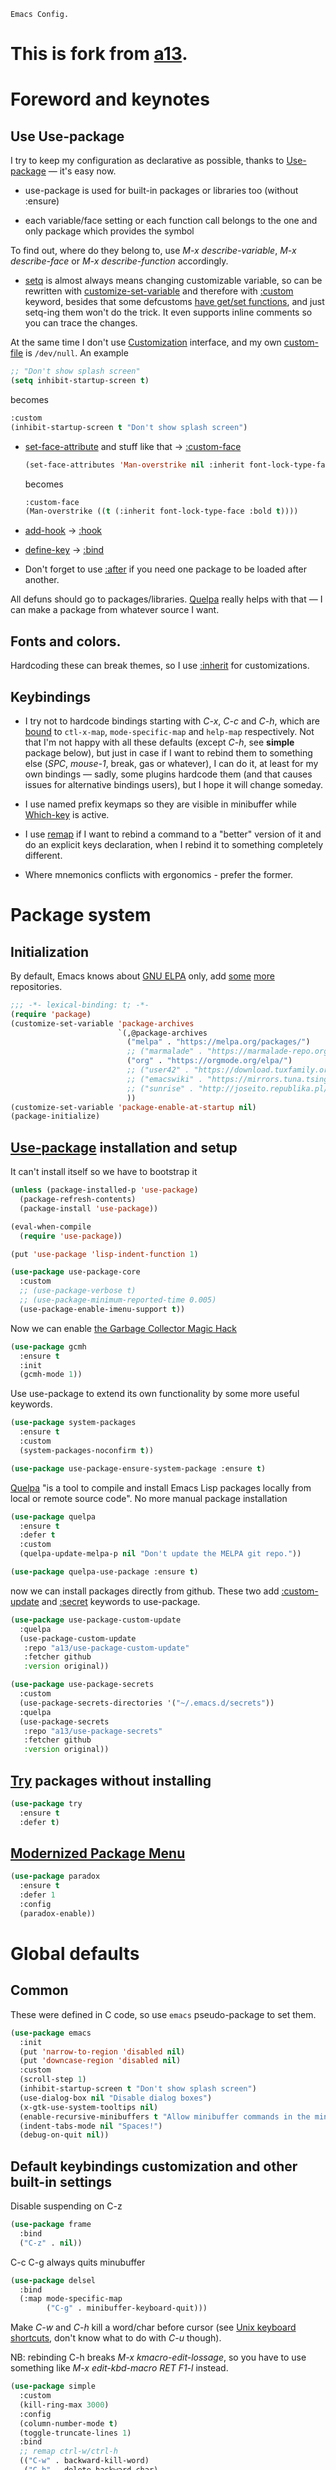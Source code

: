 : Emacs Config.
#+INFOJS_OPT: view:t toc:t ltoc:t mouse:underline buttons:0 path:https://www.linux.org.ru/tango/combined.css
#+HTML_HEAD: <link rel="stylesheet" type="text/css" href="http://www.pirilampo.org/styles/readtheorg/css/htmlize.css"/>
#+PROPERTY: header-args:emacs-lisp :tangle "init.el"
#+HTML_HEAD: <link rel="stylesheet" type="text/css" href="http://www.pirilampo.org/styles/readtheorg/css/readtheorg.css"/>
* This is fork from  [[https://github.com/a13][a13]].
* Foreword and keynotes
** Use Use-package
   I try to keep my configuration as declarative as possible, thanks to [[https://github.com/jwiegley/use-package][Use-package]] — it's easy now.

   - use-package is used for built-in packages or libraries too (without :ensure)

   - each variable/face setting or each function call belongs to the one and only package which provides the symbol
   To find out, where do they belong to, use /M-x describe-variable/, /M-x describe-face/ or /M-x describe-function/ accordingly.

   - [[https://www.gnu.org/software/emacs/manual/html_node/elisp/Setting-Variables.html][setq]] is almost always means changing customizable variable, so can be rewritten with [[https://www.gnu.org/software/emacs/manual/html_node/elisp/Applying-Customizations.html][customize-set-variable]] and therefore with [[https://github.com/jwiegley/use-package#customizing-variables][:custom]] keyword, besides that some defcustoms [[https://www.gnu.org/software/emacs/manual/html_node/elisp/Variable-Definitions.html#Variable-Definitions][have get/set functions]], and just setq-ing them won't do the trick. It even supports inline comments so you can trace the changes.

   At the same time I don't use [[http://www.gnu.org/software/emacs/manual/html_node/emacs/Easy-Customization.html][Customization]] interface, and my own [[https://www.gnu.org/software/emacs/manual/html_node/emacs/Saving-Customizations.html][custom-file]] is =/dev/null=.
   An example
   #+BEGIN_SRC emacs-lisp :tangle no
     ;; "Don't show splash screen"
     (setq inhibit-startup-screen t)
   #+END_SRC
   becomes
   #+BEGIN_SRC emacs-lisp :tangle no
     :custom
     (inhibit-startup-screen t "Don't show splash screen")
   #+END_SRC

   - [[https://www.gnu.org/software/emacs/manual/html_node/elisp/Face-Attributes.html][set-face-attribute]] and stuff like that → [[https://github.com/jwiegley/use-package#customizing-faces][:custom-face]]
     #+BEGIN_SRC emacs-lisp :tangle no
       (set-face-attributes 'Man-overstrike nil :inherit font-lock-type-face :bold t)
     #+END_SRC
     becomes
     #+BEGIN_SRC emacs-lisp :tangle no
       :custom-face
       (Man-overstrike ((t (:inherit font-lock-type-face :bold t))))
     #+END_SRC
   - [[https://www.gnu.org/software/emacs/manual/html_node/emacs/Hooks.html][add-hook]] → [[https://github.com/jwiegley/use-package#hooks][:hook]]
   - [[https://www.gnu.org/software/emacs/manual/html_node/elisp/Changing-Key-Bindings.html][define-key]] → [[https://github.com/jwiegley/use-package#key-binding][:bind]]
   - Don't forget to use [[https://github.com/jwiegley/use-package#loading-packages-in-sequence][:after]] if you need one package to be loaded after another.

   All defuns should go to packages/libraries. [[https://github.com/quelpa/quelpa][Quelpa]] really helps with that — I can make a package from whatever source I want.

** Fonts and colors.
   Hardcoding these can break themes, so I use [[https://www.gnu.org/software/emacs/manual/html_node/elisp/Face-Attributes.html][:inherit]] for customizations.

** Keybindings
   - I try not to hardcode bindings starting with /C-x/, /C-c/ and /C-h/, which are [[https://www.gnu.org/software/emacs/manual/html_node/emacs/Prefix-Keymaps.html#Prefix-Keymaps][bound]] to ~ctl-x-map~, ~mode-specific-map~ and ~help-map~ respectively. Not that I'm not happy with all these defaults (except /C-h/, see *simple* package below), but just in case if I want to rebind them to something else (/SPC/, /mouse-1/, break, gas or whatever), I can do it, at least for my own bindings — sadly, some plugins hardcode them (and that causes issues for alternative bindings users), but I hope it will change someday.

   - I use named prefix keymaps so they are visible in minibuffer while [[https://github.com/justbur/emacs-which-key][Which-key]] is active.

   - I use [[https://www.gnu.org/software/emacs/manual/html_node/elisp/Remapping-Commands.html][remap]] if I want to rebind a command to a "better" version of it and do an explicit keys declaration, when I rebind it to something completely different.

   - Where mnemonics conflicts with ergonomics - prefer the former.

* Package system
** Initialization
   By default, Emacs knows about [[https://elpa.gnu.org/][GNU ELPA]] only, add [[https://melpa.org][some]] [[https://orgmode.org/elpa.html][more]] repositories.
   #+BEGIN_SRC emacs-lisp
     ;;; -*- lexical-binding: t; -*-
     (require 'package)
     (customize-set-variable 'package-archives
                             `(,@package-archives
                               ("melpa" . "https://melpa.org/packages/")
                               ;; ("marmalade" . "https://marmalade-repo.org/packages/")
                               ("org" . "https://orgmode.org/elpa/")
                               ;; ("user42" . "https://download.tuxfamily.org/user42/elpa/packages/")
                               ;; ("emacswiki" . "https://mirrors.tuna.tsinghua.edu.cn/elpa/emacswiki/")
                               ;; ("sunrise" . "http://joseito.republika.pl/sunrise-commander/")
                               ))
     (customize-set-variable 'package-enable-at-startup nil)
     (package-initialize)
   #+END_SRC
** [[https://github.com/jwiegley/use-package][Use-package]] installation and setup
   It can't install itself so we have to bootstrap it
   #+BEGIN_SRC emacs-lisp
     (unless (package-installed-p 'use-package)
       (package-refresh-contents)
       (package-install 'use-package))

     (eval-when-compile
       (require 'use-package))

     (put 'use-package 'lisp-indent-function 1)

     (use-package use-package-core
       :custom
       ;; (use-package-verbose t)
       ;; (use-package-minimum-reported-time 0.005)
       (use-package-enable-imenu-support t))
   #+END_SRC

   Now we can enable [[https://gitlab.com/koral/gcmh][the Garbage Collector Magic Hack]]
   #+begin_src emacs-lisp
     (use-package gcmh
       :ensure t
       :init
       (gcmh-mode 1))
   #+end_src


   Use use-package to extend its own functionality by some more useful keywords.
   #+BEGIN_SRC emacs-lisp
     (use-package system-packages
       :ensure t
       :custom
       (system-packages-noconfirm t))

     (use-package use-package-ensure-system-package :ensure t)
   #+END_SRC

   [[https://github.com/quelpa/quelpa][Quelpa]] "is a tool to compile and install Emacs Lisp packages locally from local or remote source code". No more manual package installation
   #+BEGIN_SRC emacs-lisp
     (use-package quelpa
       :ensure t
       :defer t
       :custom
       (quelpa-update-melpa-p nil "Don't update the MELPA git repo."))

     (use-package quelpa-use-package :ensure t)
   #+END_SRC

   now we can install packages directly from github.
   These two add [[https://github.com/a13/use-package-custom-update][:custom-update]] and [[https://github.com/a13/use-package-secrets][:secret]] keywords to use-package.
   #+BEGIN_SRC emacs-lisp
     (use-package use-package-custom-update
       :quelpa
       (use-package-custom-update
        :repo "a13/use-package-custom-update"
        :fetcher github
        :version original))

     (use-package use-package-secrets
       :custom
       (use-package-secrets-directories '("~/.emacs.d/secrets"))
       :quelpa
       (use-package-secrets
        :repo "a13/use-package-secrets"
        :fetcher github
        :version original))

   #+END_SRC

** [[http://github.com/larstvei/try][Try]] packages without installing
   #+begin_src emacs-lisp
     (use-package try
       :ensure t
       :defer t)
   #+end_src

** [[https://github.com/Malabarba/paradox][Modernized Package Menu]]
   #+BEGIN_SRC emacs-lisp
     (use-package paradox
       :ensure t
       :defer 1
       :config
       (paradox-enable))
   #+END_SRC

* Global defaults
** Common
   These were defined in C code, so use ~emacs~ pseudo-package to set them.
   #+BEGIN_SRC emacs-lisp
     (use-package emacs
       :init
       (put 'narrow-to-region 'disabled nil)
       (put 'downcase-region 'disabled nil)
       :custom
       (scroll-step 1)
       (inhibit-startup-screen t "Don't show splash screen")
       (use-dialog-box nil "Disable dialog boxes")
       (x-gtk-use-system-tooltips nil)
       (enable-recursive-minibuffers t "Allow minibuffer commands in the minibuffer")
       (indent-tabs-mode nil "Spaces!")
       (debug-on-quit nil))
   #+END_SRC
**  Default keybindings customization and other built-in settings

   Disable suspending on C-z
   #+BEGIN_SRC emacs-lisp
     (use-package frame
       :bind
       ("C-z" . nil))
   #+END_SRC

   C-c C-g always quits minubuffer
   #+BEGIN_SRC emacs-lisp
     (use-package delsel
       :bind
       (:map mode-specific-map
             ("C-g" . minibuffer-keyboard-quit)))
   #+END_SRC

   Make /C-w/ and /C-h/ kill a word/char before cursor (see [[http://unix-kb.cat-v.org/][Unix keyboard shortcuts]], don't know what to do with /C-u/ though).

   NB: rebinding C-h breaks /M-x kmacro-edit-lossage/, so you have to use something like /M-x edit-kbd-macro RET F1-l/ instead.
   #+BEGIN_SRC emacs-lisp
     (use-package simple
       :custom
       (kill-ring-max 3000)
       :config
       (column-number-mode t)
       (toggle-truncate-lines 1)
       :bind
       ;; remap ctrl-w/ctrl-h
       (("C-w" . backward-kill-word)
        ("C-h" . delete-backward-char)
        :map ctl-x-map
        ("C-k" . kill-region)
        ("K" . kill-current-buffer)))
   #+END_SRC

   But we still need to access help somehow
   #+BEGIN_SRC emacs-lisp
     (use-package help
       :bind
       (("C-?" . help-command)
        :map mode-specific-map
        ("h" . help-command)))
   #+END_SRC

   Who uses list-buffers?
   #+BEGIN_SRC emacs-lisp
     (use-package ibuffer
       :bind
       ([remap list-buffers] . ibuffer))
   #+END_SRC


** Files
   Saving
   #+BEGIN_SRC emacs-lisp
     (use-package files
       :hook
       (before-save . delete-trailing-whitespace)
       :custom
       (require-final-newline t)
       ;; backup settings
       (backup-by-copying t)
       (backup-directory-alist
        `((".*" . ,(expand-file-name
                    (concat user-emacs-directory "backups")))))
       (delete-old-versions t)
       (kept-new-versions 6)
       (kept-old-versions 2)
       (version-control t))

     (use-package autorevert
       :defer 0.1)
   #+END_SRC

   #+begin_src emacs-lisp
     (use-package recentf
       :defer 0.1
       :custom
       (recentf-auto-cleanup 30)
       :config
       (run-with-idle-timer 30 t 'recentf-save-list))
   #+end_src

   [[https://github.com/a13/iqa.el][Quick access to init files]]
   #+BEGIN_SRC emacs-lisp
     (use-package iqa
       :ensure t
       :custom
       (iqa-user-init-file (concat user-emacs-directory "README.org") "Edit README.org by default.")
       :config
       (iqa-setup-default))
   #+END_SRC

   I don't use [[http://www.gnu.org/software/emacs/manual/html_node/emacs/Easy-Customization.html][Customize]], so put [[https://www.gnu.org/software/emacs/manual/html_node/emacs/Saving-Customizations.html][custom-file]] "nowhere". Alternatively, one can use `(make-temp-file "emacs-custom")'
   #+BEGIN_SRC emacs-lisp
     (use-package cus-edit
       :custom
       (custom-file null-device "Don't store customizations"))
   #+END_SRC

   Somehow file-related too
   #+BEGIN_SRC emacs-lisp
     (use-package vlf
       :defer t
       :ensure t
       :after (ivy counsel)
       :init
       (ivy-add-actions 'counsel-find-file '(("l" vlf "view large file"))))

     (use-package epa
       :defer t
       :custom
       (epg-gpg-program "gpg")
       (epa-pinentry-mode nil))

     (use-package uniquify
       :custom
       (uniquify-buffer-name-style 'forward))
   #+END_SRC

** Tramp
   #+BEGIN_SRC emacs-lisp
     (use-package tramp
       :defer t
       :config
       (put 'temporary-file-directory 'standard-value `(,temporary-file-directory))
       :custom
       (tramp-backup-directory-alist backup-directory-alist)
       (tramp-default-method "ssh")
       (tramp-default-proxies-alist nil))

     (use-package sudo-edit
       :ensure t
       :bind (:map ctl-x-map
                   ("M-s" . sudo-edit)))

   #+END_SRC
** Uncategorized
   [[https://github.com/purcell/exec-path-from-shell][Get environment variables from the shell]]
   #+BEGIN_SRC emacs-lisp
     (use-package exec-path-from-shell
       :ensure t
       :defer 0.1
       :config
       (exec-path-from-shell-initialize))
   #+END_SRC

* Eshell
  #+BEGIN_SRC emacs-lisp
    (use-package em-smart
      :defer t
      :config
      (eshell-smart-initialize)
      :custom
      (eshell-where-to-jump 'begin)
      (eshell-review-quick-commands nil)
      (eshell-smart-space-goes-to-end t))

    (use-package esh-help
      :ensure t
      :defer t
      :config
      (setup-esh-help-eldoc))

    (use-package esh-autosuggest
      :ensure t
      :hook (eshell-mode . esh-autosuggest-mode))

    (use-package eshell-prompt-extras
      :ensure t
      :after esh-opt
      :custom
      (eshell-prompt-function #'epe-theme-dakrone))

    (use-package eshell-toggle
      :ensure t
      :custom
      (eshell-toggle-use-projectile-root t)
      (eshell-toggle-run-command nil)
      :bind
      ("M-`" . eshell-toggle))

    (use-package eshell-fringe-status
      :ensure t
      :hook
      (eshell-mode . eshell-fringe-status-mode))
  #+END_SRC
* Dired
  #+BEGIN_SRC emacs-lisp
    (use-package ls-lisp
      :defer t
      :custom
      (ls-lisp-emulation 'MS-Windows)
      (ls-lisp-ignore-case t)
      (ls-lisp-verbosity nil))

    (use-package dired
      :custom (dired-dwim-target t "guess a target directory")
      :hook
      (dired-mode . dired-hide-details-mode))

    (use-package dired-x
      :bind
      ([remap list-directory] . dired-jump)
      :custom
      ;; do not bind C-x C-j since it's used by jabber.el
      (dired-bind-jump nil))

    (use-package dired-toggle
      :ensure t
      :defer t)

    (use-package dired-hide-dotfiles
      :ensure t
      :bind
      (:map dired-mode-map
            ("." . dired-hide-dotfiles-mode))
      :hook
      (dired-mode . dired-hide-dotfiles-mode))

    (use-package diredfl
      :ensure t
      :hook
      (dired-mode . diredfl-mode))

    (use-package async
      :ensure t
      :defer t
      :init
      (dired-async-mode t))

    (use-package dired-rsync
      :ensure t
      :bind
      (:map dired-mode-map
            ("r" . dired-rsync)))

    (use-package dired-launch
      :ensure t
      :hook
      (dired-mode . dired-launch-mode))

    (use-package dired-git-info
      :ensure t
      :bind
      (:map dired-mode-map
            (")" . dired-git-info-mode)))
  #+END_SRC

* Interface

** Tree
   #+BEGIN_SRC emacs-lisp
     (use-package neotree
       :init (global-set-key [f8] 'neotree-toggle)
       (setq neo-theme (if (display-graphic-p) 'icons 'arrow))
       )
 #+END_SRC
** Localization
   #+BEGIN_SRC emacs-lisp
     (use-package mule
       :config
       (prefer-coding-system 'utf-8)
       (set-language-environment "UTF-8")
       (set-terminal-coding-system 'utf-8))

     (use-package ispell
       :defer t
       :custom
       (ispell-local-dictionary-alist
        '(("russian"
           "[АБВГДЕЁЖЗИЙКЛМНОПРСТУФХЦЧШЩЬЫЪЭЮЯабвгдеёжзийклмнопрстуфхцчшщьыъэюяіїєґ’A-Za-z]"
           "[^АБВГДЕЁЖЗИЙКЛМНОПРСТУФХЦЧШЩЬЫЪЭЮЯабвгдеёжзийклмнопрстуфхцчшщьыъэюяіїєґ’A-Za-z]"
           "[-']"  nil ("-d" "uk_UA,ru_RU,en_US") nil utf-8)))
       (ispell-program-name "hunspell")
       (ispell-dictionary "russian")
       (ispell-really-aspell nil)
       (ispell-really-hunspell t)
       (ispell-encoding8-command t)
       (ispell-silently-savep t))

     (use-package flyspell
       :defer t
       :custom
       (flyspell-delay 1))

     (use-package flyspell-correct-ivy
       :ensure t
       :demand t
       :bind (:map flyspell-mode-map
                   ("C-c $" . flyspell-correct-at-point)))
   #+END_SRC

** Fonts
   Though [[https://www.gnu.org/software/emacs/manual/html_node/elisp/Font-Selection.html][face-font-family-alternatives]] here is not a list of proper font family lists,
   it's the only known way to set up substitutions for the font if it isn't present in the system.
   #+BEGIN_SRC emacs-lisp
     (use-package faces
       :defer t
       :custom
       (face-font-family-alternatives '(("Consolas" "Monaco" "Monospace")))
       :custom-face
       (default ((t (:family "Consolas" :height 120))))
       ;; workaround for old charsets
       :config
       (set-fontset-font "fontset-default" 'cyrillic
                         (font-spec :registry "iso10646-1" :script 'cyrillic)))

     (use-package font-lock
       :custom-face
       (font-lock-string-face ((t (:inherit font-lock-string-face :italic t)))))2
   #+END_SRC

** Color themes
   #+BEGIN_SRC emacs-lisp
     (use-package lor-theme
       :config
       (load-theme 'lor t)
       :quelpa
       (lor-theme :repo "a13/lor-theme" :fetcher github :version original))
   #+END_SRC

** GUI
   Disable gui elements we don't need:
   #+BEGIN_SRC emacs-lisp
     (use-package tool-bar
       :config
       (tool-bar-mode -1))

     (use-package scroll-bar
       :config
       (scroll-bar-mode -1))

     (use-package menu-bar
       :config
       (menu-bar-mode -1)
       :bind
       ([S-f10] . menu-bar-mode))

     (use-package tooltip
       :defer t
       :custom
       (tooltip-mode -1))
   #+END_SRC

   Add those we want instead:
   #+BEGIN_SRC emacs-lisp
     (use-package time
       :defer t
       :custom
       (display-time-default-load-average nil)
       (display-time-24hr-format t)
       :config
       (display-time-mode t))

     (use-package fancy-battery
       :ensure t
       :hook
       (after-init . fancy-battery-mode))

   #+END_SRC

   Fancy stuff
   #+BEGIN_SRC emacs-lisp
     (use-package font-lock+
       :quelpa
       (font-lock+ :repo "emacsmirror/font-lock-plus" :fetcher github))

     (use-package all-the-icons
       :ensure t
       :defer t
       :config
       (setq all-the-icons-mode-icon-alist
             `(,@all-the-icons-mode-icon-alist
               (package-menu-mode all-the-icons-octicon "package" :v-adjust 0.0)
               (jabber-chat-mode all-the-icons-material "chat" :v-adjust 0.0)
               (jabber-roster-mode all-the-icons-material "contacts" :v-adjust 0.0)
               (telega-chat-mode all-the-icons-fileicon "telegram" :v-adjust 0.0
                                 :face all-the-icons-blue-alt)
               (telega-root-mode all-the-icons-material "contacts" :v-adjust 0.0))))

     (use-package all-the-icons-dired
       :ensure t
       :hook
       (dired-mode . all-the-icons-dired-mode))

     (use-package all-the-icons-ivy
       :ensure t
       :after ivy
       :custom
       (all-the-icons-ivy-buffer-commands '() "Don't use for buffers.")
       :config
       (all-the-icons-ivy-setup))

     (use-package mood-line
       :ensure t
       :hook
       (after-init . mood-line-mode))
   #+END_SRC

   And the winner is…
   #+BEGIN_SRC emacs-lisp
     (use-package winner
       :config
       (winner-mode 1))
   #+END_SRC
** Highlighting
   #+BEGIN_SRC emacs-lisp
     (use-package paren
       :config
       (show-paren-mode t))
     ;;(use-package smartparens
     ;;  :ensure t
     ;;  :diminish smartparens-mode
     ;;  :config
     ;;  (add-hook 'prog-mode-hook 'smartparens-mode))

     (use-package hl-line
       :hook
       (prog-mode . hl-line-mode))

     (use-package highlight-numbers
       :ensure t
       :hook
       (prog-mode . highlight-numbers-mode))

     (use-package highlight-escape-sequences
       :ensure t
       :config (hes-mode))

     (use-package hl-todo
       :ensure t
       :custom-face
       (hl-todo ((t (:inherit hl-todo :italic t))))
       :hook ((prog-mode . hl-todo-mode)
              (yaml-mode . hl-todo-mode)))

     (use-package page-break-lines
       :ensure t
       :config
       (global-page-break-lines-mode))

     (use-package rainbow-delimiters
       :ensure t
       :hook
       (prog-mode . rainbow-delimiters-mode))

     (use-package rainbow-identifiers
       :ensure t
       :custom
       (rainbow-identifiers-cie-l*a*b*-lightness 80)
       (rainbow-identifiers-cie-l*a*b*-saturation 50)
       (rainbow-identifiers-choose-face-function
        #'rainbow-identifiers-cie-l*a*b*-choose-face)
       :hook
       (emacs-lisp-mode . rainbow-identifiers-mode) ; actually, turns it off
       (prog-mode . rainbow-identifiers-mode))

     (use-package rainbow-mode
       :ensure t
       :hook prog-mode)

     (use-package so-long
       :quelpa (so-long :url "https://raw.githubusercontent.com/emacs-mirror/emacs/master/lisp/so-long.el" :fetcher url)
       :config (global-so-long-mode))

   #+END_SRC

* Minibuffer (search, commands)
  I prefer [[https://github.com/abo-abo/swiper][Ivy/Counsel/Swiper]] over Helm
  #+BEGIN_SRC emacs-lisp
    ;; counsel-M-x can use this one
    (use-package amx :ensure t :defer t)

    (use-package ivy
      :ensure t
      :custom
      ;; (ivy-re-builders-alist '((t . ivy--regex-fuzzy)))
      (ivy-count-format "%d/%d " "Show anzu-like counter")
      (ivy-use-selectable-prompt t "Make the prompt line selectable")
      :custom-face
      (ivy-current-match ((t (:inherit 'hl-line))))
      :bind
      (:map mode-specific-map
            ("C-r" . ivy-resume))
      :config
      (ivy-mode t))

    (use-package ivy-xref
      :ensure t
      :defer t
      :custom
      (xref-show-xrefs-function #'ivy-xref-show-xrefs "Use Ivy to show xrefs"))

    (use-package counsel
      :ensure t
      :bind
      (([remap menu-bar-open] . counsel-tmm)
       ([remap insert-char] . counsel-unicode-char)
       ([remap isearch-forward] . counsel-grep-or-swiper)
       :map mode-specific-map
       :prefix-map counsel-prefix-map
       :prefix "c"
       ("a" . counsel-apropos)
       ("b" . counsel-bookmark)
       ("B" . counsel-bookmarked-directory)
       ("c w" . counsel-colors-web)
       ("c e" . counsel-colors-emacs)
       ("d" . counsel-dired-jump)
       ("f" . counsel-file-jump)
       ("F" . counsel-faces)
       ("g" . counsel-org-goto)
       ("h" . counsel-command-history)
       ("H" . counsel-minibuffer-history)
       ("i" . counsel-imenu)
       ("j" . counsel-find-symbol)
       ("l" . counsel-locate)
       ("L" . counsel-find-library)
       ("m" . counsel-mark-ring)
       ("o" . counsel-outline)
       ("O" . counsel-find-file-extern)
       ("p" . counsel-package)
       ("r" . counsel-recentf)
       ("s g" . counsel-grep)
       ("s r" . counsel-rg)
       ("s s" . counsel-ag)
       ("t" . counsel-org-tag)
       ("v" . counsel-set-variable)
       ("w" . counsel-wmctrl)
       :map help-map
       ("F" . counsel-describe-face))
      :custom
      (counsel-search-engines-alist
       '((google
          "http://suggestqueries.google.com/complete/search"
          "https://www.google.com/search?q="
          counsel--search-request-data-google)
         (ddg
          "https://duckduckgo.com/ac/"
          "https://duckduckgo.com/html/?q="
          counsel--search-request-data-ddg)))
      :init
      (counsel-mode))

    (use-package swiper :ensure t)

    (use-package counsel-web
      :defer t
      :quelpa
      (counsel-web :repo "mnewt/counsel-web" :fetcher github))

    (use-package counsel-world-clock
      :ensure t
      :after counsel
      :bind
      (:map counsel-prefix-map
            ("C" .  counsel-world-clock)))

    (use-package ivy-rich
      :ensure t
      :config
      (ivy-rich-mode 1))

    (use-package helm-make
      :defer t
      :ensure t
      :custom (helm-make-completion-method 'ivy))

  #+END_SRC
  Usually, I don't use isearch, but just in case
  #+BEGIN_SRC emacs-lisp
    (use-package isearch
      :bind
      ;; TODO: maybe get a keybinding from global map
      (:map isearch-mode-map
            ("C-h" . isearch-delete-char)))
  #+END_SRC
  Indicate minibuffer depth
  #+BEGIN_SRC emacs-lisp
    (use-package mb-depth
      :config
      (minibuffer-depth-indicate-mode 1))
  #+END_SRC
* Quick jumps
  Ace-jump is dead, long live [[https://github.com/abo-abo/avy][Avy]]!
  #+BEGIN_SRC emacs-lisp
    (use-package avy
      :ensure t
      :config
      (avy-setup-default)
      :bind
      (("C-:" .   avy-goto-char-timer)
       ("C-." .   avy-goto-word-1)
       :map goto-map
       ("M-g" . avy-goto-line)
       :map search-map
       ("M-s" . avy-goto-word-1)))

    (use-package avy-zap
      :ensure t
      :bind
      ([remap zap-to-char] . avy-zap-to-char))

    (use-package ace-jump-buffer
      :ensure t
      :bind
      (:map goto-map
            ("b" . ace-jump-buffer)))

    (use-package ace-window
      :ensure t
      :custom
      (aw-keys '(?a ?s ?d ?f ?g ?h ?j ?k ?l) "Use home row for selecting.")
      (aw-scope 'frame "Highlight only current frame.")
      :bind
      ("M-o" . ace-window))

    (use-package link-hint
      :ensure t
      :bind
      (("<XF86Search>" . link-hint-open-link)
       ("S-<XF86Search>" . link-hint-copy-link)
       :map mode-specific-map
       :prefix-map link-hint-keymap
       :prefix "l"
       ("o" . link-hint-open-link)
       ("c" . link-hint-copy-link)))

    (use-package ace-link
      :ensure t
      :after link-hint ; to use prefix keymap
      :bind
      (:map link-hint-keymap
            ("l" . counsel-ace-link))
      :config
      (ace-link-setup-default))


  #+END_SRC

* Regions/Kill ring/Clipboard
  #+BEGIN_SRC emacs-lisp
    (use-package select
      :custom
      (selection-coding-system 'utf-8)
      (select-enable-clipboard t "Use the clipboard"))

    (use-package expand-region
      :ensure t
      :bind
      (("C-=" . er/expand-region)
       ("C-+" . er/contract-region)
       :map mode-specific-map
       :prefix-map region-prefix-map
       :prefix "r"
       ("(" . er/mark-inside-pairs)
       (")" . er/mark-outside-pairs)
       ("'" . er/mark-inside-quotes)
       ([34] . er/mark-outside-quotes) ; it's just a quotation mark
       ("o" . er/mark-org-parent)
       ("u" . er/mark-url)
       ("b" . er/mark-org-code-block)
       ("." . er/mark-method-call)
       (">" . er/mark-next-accessor)
       ("w" . er/mark-word)
       ("d" . er/mark-defun)
       ("e" . er/mark-email)
       ("," . er/mark-symbol)
       ("<" . er/mark-symbol-with-prefix)
       (";" . er/mark-comment)
       ("s" . er/mark-sentence)
       ("S" . er/mark-text-sentence)
       ("p" . er/mark-paragraph)
       ("P" . er/mark-text-paragraph)))

    (use-package elec-pair
      :config
      (electric-pair-mode))

    (use-package edit-indirect
      :ensure t
      :after expand-region ; to use region-prefix-map
      :bind
      (:map region-prefix-map
            ("r" . edit-indirect-region)))

    (use-package clipmon
      :ensure t
      :defer 0.1
      :config
      (clipmon-mode))

    (use-package copy-as-format
      :ensure t
      :custom
      (copy-as-format-default "slack" "or Telegram")
      :bind
      (:map mode-specific-map
            :prefix-map copy-as-format-prefix-map
            :prefix "f"
            ("f" . copy-as-format)
            ("a" . copy-as-format-asciidoc)
            ("b" . copy-as-format-bitbucket)
            ("d" . copy-as-format-disqus)
            ("g" . copy-as-format-github)
            ("l" . copy-as-format-gitlab)
            ("c" . copy-as-format-hipchat)
            ("h" . copy-as-format-html)
            ("j" . copy-as-format-jira)
            ("m" . copy-as-format-markdown)
            ("w" . copy-as-format-mediawiki)
            ("o" . copy-as-format-org-mode)
            ("p" . copy-as-format-pod)
            ("r" . copy-as-format-rst)
            ("s" . copy-as-format-slack)))

  #+END_SRC

* Help
  #+BEGIN_SRC emacs-lisp
    (use-package man
      :defer t
      :custom
      (Man-notify-method 'pushy "show manpage HERE")
      :custom-face
      (Man-overstrike ((t (:inherit font-lock-type-face :bold t))))
      (Man-underline ((t (:inherit font-lock-keyword-face :underline t)))))

    (use-package info-colors
      :ensure t
      :hook
      (Info-selection #'info-colors-fontify-node))

    (use-package keyfreq
      :defer 0.1
      :ensure t
      :config
      (keyfreq-mode 1)
      (keyfreq-autosave-mode 1))

    (use-package which-key
      :ensure t
      :config
      (which-key-mode))

    (use-package free-keys
      :ensure t
      :defer t
      :commands free-keys)

    (use-package helpful
      :ensure t
      :defer t)
  #+END_SRC

* Internet
** Jabber
   #+BEGIN_SRC emacs-lisp
     (use-package jabber
       :defer t
       :secret
       (jabber-connect-all "jabber.el.gpg")
       :config
       (setq jabber-history-enabled t
             jabber-use-global-history nil
             fsm-debug nil)
       :custom
       (jabber-auto-reconnect t)
       (jabber-chat-buffer-format "*-jc-%n-*")
       (jabber-groupchat-buffer-format "*-jg-%n-*")
       (jabber-chat-foreign-prompt-format "▼ [%t] %n> ")
       (jabber-chat-local-prompt-format "▲ [%t] %n> ")
       (jabber-muc-colorize-foreign t)
       (jabber-muc-private-buffer-format "*-jmuc-priv-%g-%n-*")
       (jabber-rare-time-format "%e %b %Y %H:00")
       (jabber-resource-line-format "   %r - %s [%p]")
       (jabber-roster-buffer "*-jroster-*")
       (jabber-roster-line-format "%c %-17n")
       (jabber-roster-show-bindings nil)
       (jabber-roster-show-title nil)
       (jabber-roster-sort-functions (quote (jabber-roster-sort-by-status jabber-roster-sort-by-displayname jabber-roster-sort-by-group)))
       (jabber-show-offline-contacts nil)
       (jabber-show-resources nil))

     (use-package jabber-otr
       :ensure t
       :defer t)

     (use-package point-im
       :defines point-im-reply-id-add-plus
       :after jabber
       :quelpa
       (point-im :repo "a13/point-im.el" :fetcher github :version original)
       :config
       (setq point-im-reply-id-add-plus nil)
       :hook
       (jabber-chat-mode . point-im-mode))

   #+END_SRC

** Slack
   #+BEGIN_SRC emacs-lisp
     (use-package slack
       :ensure t
       :secret
       (slack-start "work.el.gpg")
       :commands (slack-start)
       :custom
       (slack-buffer-emojify t) ;; if you want to enable emoji, default nil
       (slack-prefer-current-team t))

     ;; TODO: move somewhere
     (use-package alert
       :ensure t
       :commands (alert)
       :custom
       (alert-default-style 'libnotify))

   #+END_SRC
** Web

   #+BEGIN_SRC emacs-lisp
     (use-package shr
       :defer t
       :custom
       (shr-use-fonts nil))

     (use-package shr-color
       :defer t
       :custom
       (shr-color-visible-luminance-min 80 "Improve the contrast"))

     (use-package eww
       :defer t
       :custom
       (eww-search-prefix "https://duckduckgo.com/html/?kd=-1&q="))

     (use-package browse-url
       :bind
       ([f5] . browse-url))

     ;; (use-package bruh
     ;;   :quelpa
     ;;   (bruh :repo "a13/bruh" :fetcher github)
     ;;   :custom-update
     ;;   (bruh-images-re
     ;;    '("^https?://img-fotki\\.yandex\\.ru/get/"
     ;;      "^https?://pics\\.livejournal\\.com/.*/pic/"
     ;;      "^https?://l-userpic\\.livejournal\\.com/"
     ;;      "^https?://img\\.leprosorium\\.com/[0-9]+$"))
     ;;   :custom
     ;;   (bruh-videos-browser-function #'bruh-mpv)
     ;;   (browse-url-browser-function
     ;;    (append
     ;;     (bruh-videos-re-alist)
     ;;     (bruh-images-re-alist)
     ;;     '(("." . bruh-chromium-new-app)))))


     (use-package webjump
       :bind
       (([S-f5] . webjump))
       :config
       (setq webjump-
             sites
             (append '(("debian packages" .
                        [simple-query "packages.debian.org" "http://packages.debian.org/" ""]))
                     webjump-sample-sites)))

     (use-package atomic-chrome
       :ensure t
       :defer t
       :custom
       (atomic-chrome-url-major-mode-alist
        '(("reddit\\.com" . markdown-mode)
          ("github\\.com" . gfm-mode)
          ("redmine" . textile-mode))
        "Major modes for URLs.")
       :config
       (atomic-chrome-start-server))

     (use-package shr-tag-pre-highlight
       :ensure t
       ;;:defer t
       :after shr
       :config
       :custom-update
       (shr-external-rendering-functions
        '((pre . shr-tag-pre-highlight))))

     (use-package google-this
       :ensure t
       :bind
       (:map mode-specific-map
             ("g" . #'google-this-mode-submap)))

     (use-package multitran
       :ensure t
       :defer t)

     (use-package imgbb
       :ensure t
       :defer t)
   #+END_SRC

** E-mail
   #+BEGIN_SRC emacs-lisp
     (use-package mu4e
       :defer t
       :load-path "/usr/share/emacs/site-lisp/mu4e"
       ;; let's install it now, since mu4e packages aren't available yet
       :ensure-system-package (mu . mu4e))

     (use-package smtpmail
       :defer t
       :custom
       (smtpmail-queue-mail nil "start in normal mode")
       ;;set up queue for offline email
       (smtpmail-queue-dir "~/.mail/queue/cur" "use `mu mkdir ~/.mail/queue` to set up first"))

     (use-package mu4e-vars
       :defer t
       :custom
       (mu4e-view-show-images t "enable inline images")
       (mu4e-maildir (expand-file-name "~/.mail/work"))
       (mu4e-completing-read-function 'completing-read "ivy does all the work")
       (mu4e-get-mail-command "mbsync work" "sync with mbsync")
       (mu4e-change-filenames-when-moving t "rename files when moving, needed for mbsync")
       :config
       ;; use imagemagick, if available
       (when (fboundp 'imagemagick-register-types)
         (imagemagick-register-types)))

     (use-package mu4e-contrib
       :defer t
       :custom
       (mu4e-html2text-command 'mu4e-shr2text))
   #+END_SRC
** Telegram
   #+BEGIN_SRC emacs-lisp
     (use-package telega
       :load-path  "~/telega.el"
       :commands (telega)
       :defer t
       :config
       (setq telega-symbol-unread "\U0001f10c")
       (telega-notifications-mode 1)
       (add-hook 'telega-chat-mode-hook
                 (lambda ()
                   (set (make-local-variable 'company-backends)
                        (append '(telega-company-emoji
                                  telega-company-username
                                  telega-company-hashtag)
                                (when (telega-chat-bot-p telega-chatbuf--chat)
                                  '(telega-company-botcmd))))
                   (company-mode 1))))
   #+END_SRC
* Org
  #+BEGIN_SRC emacs-lisp
    (use-package calendar
      :defer t
      :custom
      (calendar-week-start-day 1))

    (use-package org
      :defer t
      ;; to be sure we have the latest Org version
      :ensure org-plus-contrib
      :hook
      (org-mode . variable-pitch-mode)
      (org-mode . visual-line-mode)
      :custom
      (org-src-tab-acts-natively t))

    (use-package org-passwords
      :ensure org-plus-contrib
      :bind
      (:map org-mode-map
            ("C-c C-p p" . org-passwords-copy-password)
            ("C-c C-p u" . org-passwords-copy-username)
            ("C-c C-p o" . org-passwords-open-url)))

    (use-package org-bullets
      :ensure t
      :custom
      ;; org-bullets-bullet-list
      ;; default: "◉ ○ ✸ ✿"
      ;; large: ♥ ● ◇ ✚ ✜ ☯ ◆ ♠ ♣ ♦ ☢ ❀ ◆ ◖ ▶
      ;; Small: ► • ★ ▸
      (org-bullets-bullet-list '("•"))
      ;; others: ▼, ↴, ⬎, ⤷,…, and ⋱.
      ;; (org-ellipsis "⤵")
      (org-ellipsis "…")
      :hook
      (org-mode . org-bullets-mode))

    (use-package htmlize
      :defer t
      :custom
      (org-html-htmlize-output-type 'css)
      (org-html-htmlize-font-prefix "org-"))

    (use-package org-jira
      :defer t
      :custom
      (jiralib-url "http://jira:8080"))

  #+END_SRC

* Programming-related

  #+BEGIN_SRC emacs-lisp
    (use-package ibuffer-vc
      :defer t
      :ensure t
      :config
      (define-ibuffer-column icon
        (:name "Icon" :inline t)
        (all-the-icons-ivy--icon-for-mode major-mode))
      :custom
      (ibuffer-formats
       '((mark modified read-only vc-status-mini " "
               (name 18 18 :left :elide)
               " "
               (size 9 -1 :right)
               " "
               (mode 16 16 :left :elide)
               " "
               filename-and-process)) "include vc status info")
      :hook
      (ibuffer . (lambda ()
                   (ibuffer-vc-set-filter-groups-by-vc-root)
                   (unless (eq ibuffer-sorting-mode 'alphabetic)
                     (ibuffer-do-sort-by-alphabetic)))))

    (use-package gitconfig-mode
      :ensure t
      :defer t)

    (use-package gitignore-mode
      :ensure t
      :defer t)

    (use-package magit
      :ensure t
      :custom
      (magit-completing-read-function 'ivy-completing-read "Force Ivy usage.")
      :bind
      (:map mode-specific-map
            :prefix-map magit-prefix-map
            :prefix "m"
            (("a" . magit-stage-file) ; the closest analog to git add
             ("b" . magit-blame)
             ("B" . magit-branch)
             ("c" . magit-checkout)
             ("C" . magit-commit)
             ("d" . magit-diff)
             ("D" . magit-discard)
             ("f" . magit-fetch)
             ("g" . vc-git-grep)
             ("G" . magit-gitignore)
             ("i" . magit-init)
             ("l" . magit-log)
             ("m" . magit)
             ("M" . magit-merge)
             ("n" . magit-notes-edit)
             ("p" . magit-pull-branch)
             ("P" . magit-push-current)
             ("r" . magit-reset)
             ("R" . magit-rebase)
             ("s" . magit-status)
             ("S" . magit-stash)
             ("t" . magit-tag)
             ("T" . magit-tag-delete)
             ("u" . magit-unstage)
             ("U" . magit-update-index))))

    (use-package forge
      :defer t
      :after magit
      :ensure t)

    (use-package git-timemachine
      :ensure t
      :defer t)

    (use-package git-gutter
      :ensure t
      :config
      (global-git-gutter-mode 't)
      :diminish git-gutter-mode)

    (use-package browse-at-remote
      :ensure t
      :after link-hint
      :bind
      (:map link-hint-keymap
            ("r" . browse-at-remote)
            ("k" . browse-at-remote-kill)))

    (use-package smerge-mode
      :defer t)

    (use-package diff-hl
      :ensure t
      :hook
      ((magit-post-refresh . diff-hl-magit-post-refresh)
       (prog-mode . diff-hl-mode)
       (org-mode . diff-hl-mode)
       (dired-mode . diff-hl-dired-mode)))

    (use-package smart-comment
      :ensure t
      :bind ("M-;" . smart-comment))

    (use-package ag
      :defer t
      :ensure t)

    (use-package projectile
      :demand t
      :ensure t
      :bind
      (:map mode-specific-map ("p" . projectile-command-map))
      :custom
      (projectile-project-root-files-functions
       '(projectile-root-local
         projectile-root-top-down
         projectile-root-bottom-up
         projectile-root-top-down-recurring))
      (projectile-completion-system 'ivy))

    (use-package counsel-projectile
      :ensure t
      :after counsel projectile
      :config
      (counsel-projectile-mode))
  #+END_SRC
** Search
   #+BEGIN_SRC emacs-lisp
     (use-package ag
       :defer t
       :ensure-system-package (ag . silversearcher-ag)
       :custom
       (ag-highlight-search t "Highlight the current search term."))

     (use-package dumb-jump
       :ensure t
       :defer t
       :custom
       (dumb-jump-selector 'ivy)
       (dumb-jump-prefer-searcher 'ag))
   #+END_SRC
** Autocompletion

   [[http://company-mode.github.io/][Company]]. There's also Auto-Complete as an alternative.
   #+BEGIN_SRC emacs-lisp
     (use-package company
       :ensure t
       :bind
       (:map company-active-map
             ("C-n" . company-select-next-or-abort)
             ("C-p" . company-select-previous-or-abort))
       :hook
       (after-init . global-company-mode)
       )
     (use-package company-quickhelp
       :ensure t
       :defer t
       :custom
       (company-quickhelp-delay 1)
       :config
       (company-quickhelp-mode 1))

     (use-package company-shell
       :ensure t
       :after company
       :defer t
       :custom-update
       (company-backends '(company-shell)))

     (use-package company-emoji
       :ensure t
       :after company
       :defer t
       ;; :ensure-system-package fonts-symbola
       :custom-update
       (company-backends '(company-emoji))

       :config
       (set-fontset-font t 'symbol
                         (font-spec :family
                                    (if (eq system-type 'darwin)
                                        "Apple Color Emoji"
                                      "Symbola"))
                         nil 'prepend))
   #+END_SRC
** Use hippie-expand

   #+BEGIN_SRC emacs-lisp
     (use-package hippie-exp
       :bind
       ([remap dabbrev-expand] . hippie-expand))
   #+END_SRC


** Snippets
   #+BEGIN_SRC emacs-lisp
     (use-package autoinsert
       :hook
       (find-file . auto-insert))

     (use-package yasnippet
       :ensure t
       :custom
       (yas-prompt-functions '(yas-completing-prompt yas-ido-prompt))
       :config
       (yas-reload-all)
       :hook
       (prog-mode  . yas-minor-mode))
   #+END_SRC

** Checking/linting
   #+BEGIN_SRC emacs-lisp
     (use-package flycheck
       :hook
       (prog-mode . flycheck-mode))

     (use-package avy-flycheck
       :defer t
       :config
       (avy-flycheck-setup))
   #+END_SRC


   [[https://xkcd.com/297/][https://imgs.xkcd.com/comics/lisp_cycles.png]]

*** Golang
    #+BEGIN_SRC emacs-lisp
      (use-package go-mode
        :config    (add-to-list 'load-path "~/go/src/github.com/dougm/goflymake")
        (require 'go-flymake)
        (add-to-list 'load-path "~/go/src/github.com/dougm/goflymake")
        (require 'go-flycheck))

   (use-package company-go
       :ensure t
       :after company
       :defer t
       :custom-update
       (company-backends '(company-go)))

    #+END_SRC
*** Python
    #+BEGIN_SRC emacs-lisp
      (defun annotate-pdb()
        (interactive)
        (highlight-lines-matching-regexp "import ipdb")
        (highlight-lines-matching-regexp "import pdb")
        (highlight-lines-matching-regexp "set_trace()")
        (highlight-regexp "^TODO ")
        (highlight-phrase "FIXME"))

      (use-package pyimport
        :bind ("C-c C-i" . #'pyimport-insert-missing))


      ;; (use-package importmagic
      ;;   :ensure t
      ;;   :config
      ;;   (add-hook 'python-mode-hook 'importmagic-mode))


      (use-package company-jedi             ;;; company-mode completion back-end for Python JEDI
        :config
        (setq jedi:environment-virtualenv (list (expand-file-name "~/.local/share/virtualenvs")))
        (add-hook 'python-mode-hook 'jedi:setup)
        (setq jedi:complete-on-dot t)
        (append python-environment-virtualenv
                '("--python" "/usr/local/bin/python3"))
        (setq jedi:use-shortcuts t)
        (defun config/enable-company-jedi ()
          (add-to-list 'company-backends 'company-jedi))
        (add-hook 'python-mode-hook 'config/enable-company-jedi))

      (use-package
          pyvenv
        :init (progn (add-hook 'python-mode-hook 'pyvenv-mode))
        :config (defalias 'workon 'pyvenv-workon))

      (use-package python-pytest
        :custom
        (python-pytest-confirm t)
        ;;:config
        ;; (magit-define-popup-switch 'python-pytest-popup?z "Custom flag" "--zzz")
        )

      (use-package isortify
        :init(progn(add-hook 'python-mode-hook 'isortify-mode)))

      ;;  (use-package py-isort
      ;;    :config (setq py-isort-options '("-sl"))
      ;;    :init (progn (add-hook 'python-mode-hook 'py-isort-before-save)))

      (use-package yapfify
        :init (progn(add-hook 'python-mode-hook 'yapf-mode)))


      ;;(use-package py-yapf
      ;;  :init (progn( add-hook 'python-mode-hook  'py-yapf-enable-on-server))

    #+END_SRC

*** Emacs Lisp

    #+BEGIN_SRC emacs-lisp
      (use-package lisp
        :hook
        (after-save . check-parens))

      (use-package elisp-mode
        :bind
        (:map emacs-lisp-mode-map
              ("C-c C-d C-d" . describe-function)
              ("C-c C-d d" . describe-function)
              ("C-c C-k" . eval-buffer)))

      (use-package highlight-defined
        :ensure t
        :custom
        (highlight-defined-face-use-itself t)
        :hook
        (emacs-lisp-mode . highlight-defined-mode))

      (use-package highlight-quoted
        :ensure t
        :hook
        (emacs-lisp-mode . highlight-quoted-mode))

      (use-package highlight-sexp
        :quelpa
        (highlight-sexp :repo "daimrod/highlight-sexp" :fetcher github :version original)
        :hook
        (clojure-mode . highlight-sexp-mode)
        (emacs-lisp-mode . highlight-sexp-mode)
        (lisp-mode . highlight-sexp-mode))

      (use-package eros
        :ensure t
        :hook
        (emacs-lisp-mode . eros-mode))

      (use-package suggest
        :ensure t
        :defer t)

      (use-package ipretty
        :defer t
        :ensure t
        :config
        (ipretty-mode 1))

      (use-package nameless
        :ensure t
        :hook
        (emacs-lisp-mode .  nameless-mode)
        :custom
        (nameless-global-aliases '())
        (nameless-private-prefix t))

      ;; bind-key can't bind to keymaps
      (use-package erefactor
        :ensure t
        :defer t)

      (use-package flycheck-package
        :ensure t
        :defer t
        :after flycheck
        (flycheck-package-setup))

      ;; (use-package dash
      ;;   :custom
      ;;   (dash-enable-fontlock t))
    #+END_SRC

*** Scheme
    #+BEGIN_SRC emacs-lisp
      (use-package geiser
        :ensure t
        :defer t)
    #+END_SRC

*** Clojure

    #+BEGIN_SRC emacs-lisp
      (use-package clojure-mode
        :ensure t
        :defer t
        :config
        (define-clojure-indent
          (if-let-failed? 'defun)
          (if-let-ok? 'defun)
          (when-let-failed? 'defun)
          (when-let-ok? 'defun)
          (attempt-all 'defun)
          (alet 'defun)
          (alet 'defun)
          (mlet 'defun)))

      (use-package clojure-snippets
        :ensure t
        :defer t)

      (use-package cider
        :ensure t
        :defer t
        :custom
        (cider-repl-display-help-banner nil))

      (use-package kibit-helper
        :ensure t
        :defer t)

    #+END_SRC

*** Common Lisp

    Disabled for now…

    #+BEGIN_SRC emacs-lisp
      (use-package slime
        :ensure t
        :disabled
        :config
        (setq inferior-lisp-program "/usr/bin/sbcl"
              lisp-indent-function 'common-lisp-indent-function
              slime-complete-symbol-function 'slime-fuzzy-complete-symbol
              slime-startup-animation nil)
        (slime-setup '(slime-fancy))
        (setq slime-net-coding-system 'utf-8-unix))
    #+END_SRC

*** Erlang
    #+BEGIN_SRC emacs-lisp
      (use-package erlang
        :ensure t
        :defer t
        :custom
        (erlang-compile-extra-opts '(debug_info))
        :config
        (require 'erlang-start))


      (use-package company-erlang
        :ensure t
        :hook
        (erlang-mode #'company-erlang-init))
    #+END_SRC

*** Lua

    #+BEGIN_SRC emacs-lisp
      (use-package lua-mode
        :ensure t
        :defer t)
    #+END_SRC

*** JS

    #+BEGIN_SRC emacs-lisp
      (use-package conkeror-minor-mode
        :ensure t
        :disabled
        :defer t
        :hook
        (js-mode . (lambda ()
                     (when (string-match "conkeror" (or (buffer-file-name) ""))
                       (conkeror-minor-mode 1)))))

      (use-package json-mode
        :ensure t
        :defer t)

      (use-package graphql-mode
        :ensure t
        :mode "\\.graphql\\'"
        :custom
        (graphql-url "http://localhost:8000/api/graphql/query"))

      (use-package prettier-js
        :ensure t
        :config
        (setq prettier-js-args '(
                                 "--trailing-comma" "es5"
                                 "--single-quote" "true"
                                 "--print-width" "100"
                                 ))
        (add-hook 'js2-mode-hook 'prettier-js-mode)
        (add-hook 'rjsx-mode-hook 'prettier-js-mode))

      (use-package rjsx-mode
        :mode ".jsx"
        :config
        (setq indent-tabs-mode nil) ;;Use space instead of tab
        (setq js-indent-level 2) ;;space width is 2 (default is 4)
        (setq js2-strict-missing-semi-warning nil) ;;disable the semicolon warning
        )

      ;; (use-package js-doc
      ;;   :ensure t
      ;;   :bind (:map js2-mode-map
      ;;               ("C-c i" . js-doc-insert-function-doc)
      ;;               ("@" . js-doc-insert-tag))
      ;;   :config
      ;;   (setq js-doc-mail-address "jamiecollinson@gmail.com"
      ;;         js-doc-author (format "Jamie Collinson <%s>" js-doc-mail-address)
      ;;         js-doc-url "jamiecollinson.com"
      ;;         js-doc-license "MIT License"))
    #+END_SRC

*** Shell
    #+BEGIN_SRC emacs-lisp
      (use-package sh-script
        :mode (("zshecl" . sh-mode)
               ("\\.zsh\\'" . sh-mode))
        :custom
        ;; zsh
        (system-uses-terminfo nil))

      (use-package executable
        :hook
        (after-save . executable-make-buffer-file-executable-if-script-p))
    #+END_SRC
*** Configuration files
    #+BEGIN_SRC emacs-lisp
      (use-package apt-sources-list
        :ensure t)

      (use-package ssh-config-mode
        :ensure t
        :init
        (autoload 'ssh-config-mode "ssh-config-mode" t)
        :mode
        (("/\\.ssh/config\\'"     . ssh-config-mode)
         ("/sshd?_config\\'"      . ssh-config-mode)
         ("/known_hosts\\'"       . ssh-known-hosts-mode)
         ("/authorized_keys2?\\'" . ssh-authorized-keys-mode))
        :hook
        (ssh-config-mode . turn-on-font-lock))
    #+END_SRC

*** Markup
    #+BEGIN_SRC emacs-lisp
      (use-package markdown-mode
        :ensure t
        :ensure-system-package markdown
        :mode (("\\`README\\.md\\'" . gfm-mode)
               ("\\.md\\'"          . markdown-mode)
               ("\\.markdown\\'"    . markdown-mode))
        :custom
        (markdown-command "markdown"))

      (use-package jira-markup-mode
        :ensure t
        :defer t
        :after atomic-chrome
        :mode ("\\.confluence$" . jira-markup-mode)
        :custom-update
        (atomic-chrome-url-major-mode-alist
         '(("atlassian\\.net$" . jira-markup-mode))))

    #+END_SRC

*** Misc
    #+BEGIN_SRC emacs-lisp
      (use-package csv-mode
        :ensure t
        :mode
        (("\\.[Cc][Ss][Vv]\\'" . csv-mode)))

      (use-package aql-mode
        :defer t
        :init (setq default-tab-width 4)
        :quelpa
        (aql-mode :repo "matthewrsilver/aql-mode" :fetcher github)
        :mode
        (("\\.arango$" . aql-mode)))

    #+END_SRC

*** HTTP
    #+BEGIN_SRC emacs-lisp
      (use-package restclient
        :ensure t
        :mode
        ("\\.http\\'" . restclient-mode))

      (use-package restclient-test
        :ensure t
        :hook
        (restclient-mode-hook . restclient-test-mode))

      (use-package ob-restclient
        :ensure t
        :after org restclient
        :init
        (org-babel-do-load-languages
         'org-babel-load-languages
         '((restclient . t))))

      (use-package company-restclient
        :ensure t
        :after (company restclient)
        :custom-update
        (company-backends '(company-restclient)))
    #+END_SRC

* Writing

** Thesaurus
   #+begin_src emacs-lisp
     (use-package synosaurus
       :defer t
       :ensure t
       :custom
       (synosaurus-choose-method 'default)
       :config
       (synosaurus-mode))
   #+end_src

** Style
   #+begin_src emacs-lisp
     (use-package writegood-mode
       :defer t
       :ensure t)
   #+end_src

* External utilities
** Network
   #+BEGIN_SRC emacs-lisp
     (use-package net-utils
       :ensure-system-package traceroute
       :bind
       (:map mode-specific-map
             :prefix-map net-utils-prefix-map
             :prefix "n"
             ("p" . ping)
             ("i" . ifconfig)
             ("w" . iwconfig)
             ("n" . netstat)
             ("p" . ping)
             ("a" . arp)
             ("r" . route)
             ("h" . nslookup-host)
             ("d" . dig)
             ("s" . smbclient)
             ("t" . traceroute)))
   #+END_SRC
** Docker
   #+BEGIN_SRC emacs-lisp
     (use-package docker
       :ensure t
       :bind
       (:map mode-specific-map
             ("d" . docker)))

     ;; not sure if these two should be here
     (use-package dockerfile-mode
       :ensure t
       :defer t
       :mode "Dockerfile\\'")

     (use-package docker-compose-mode
       :ensure t
       :defer t)
   #+END_SRC

** Misc
   [[https://github.com/syohex/emacs-emamux][Tmux interaction]]
   #+BEGIN_SRC emacs-lisp
     (use-package emamux
       :ensure t
       :defer t)
   #+END_SRC

   Debian stuff
   #+BEGIN_SRC emacs-lisp
     (use-package debian-el
       :ensure t
       :defer t)
   #+END_SRC

* [[https://github.com/a13/reverse-im.el][Reverse-im]]

  Shortcuts with non-English layout.
  #+BEGIN_SRC emacs-lisp
    (use-package unipunct
      :quelpa (unipunct :url "https://raw.githubusercontent.com/a13/xkb-custom/master/contrib/unipunct.el" :fetcher url))

    (use-package reverse-im
      :ensure t
      :after unipunct
      :custom-update
      (reverse-im-modifiers '(super))
      (reverse-im-input-methods "russian-unipunct")
      :config
      (reverse-im-mode t))
  #+END_SRC

* The end…

  #+BEGIN_SRC emacs-lisp

    ;; Local Variables:
    ;;   eval: (add-hook 'after-save-hook (lambda ()(org-babel-tangle)) nil t)
    ;; End:
    ;;; init.el ends here

  #+END_SRC
